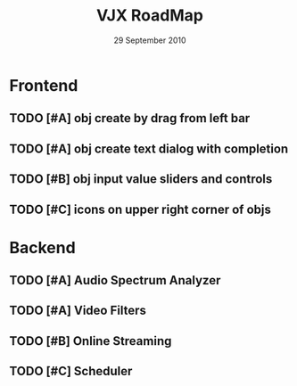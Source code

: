 #+TITLE: VJX RoadMap
#+DATE: 29 September 2010

* Frontend

** TODO [#A] obj create by drag  from left bar
** TODO [#A] obj create text dialog with completion
** TODO [#B] obj input value sliders and controls
** TODO [#C] icons on upper right corner of objs

* Backend

** TODO [#A] Audio Spectrum Analyzer
** TODO [#A] Video Filters
** TODO [#B] Online Streaming
** TODO [#C] Scheduler

